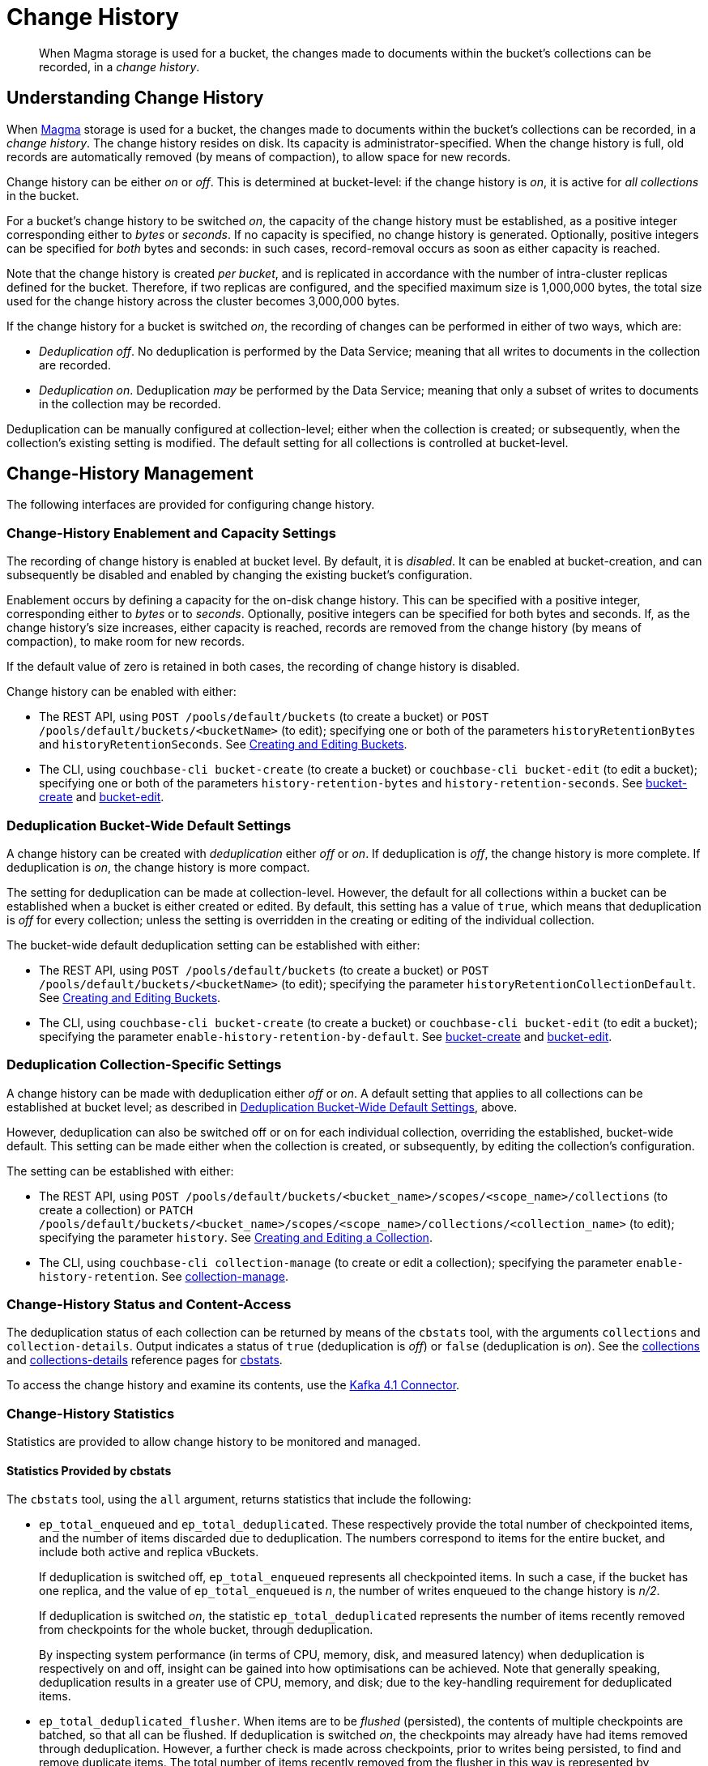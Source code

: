 = Change History
:description: pass:q[When Magma storage is used for a bucket, the changes made to documents within the bucket's collections can be recorded, in a _change history_.]

[abstract]
{description}

[#understanding-change-history]
== Understanding Change History

When xref:learn:buckets-memory-and-storage/storage-engines.adoc#storage-engine-magma[Magma] storage is used for a bucket, the changes made to documents within the bucket's collections can be recorded, in a _change history_.
The change history resides on disk.
Its capacity is administrator-specified.
When the change history is full, old records are automatically removed (by means of compaction), to allow space for new records.

Change history can be either _on_ or _off_.
This is determined at bucket-level: if the change history is _on_, it is active for _all collections_ in the bucket.

For a bucket's change history to be switched _on_, the capacity of the change history must be established, as a positive integer corresponding either to _bytes_ or _seconds_.
If no capacity is specified, no change history is generated.
Optionally, positive integers can be specified for _both_ bytes and seconds: in such cases, record-removal occurs as soon as either capacity is reached.

Note that the change history is created _per bucket_, and is replicated in accordance with the number of intra-cluster replicas defined for the bucket.
Therefore, if two replicas are configured, and the specified maximum size is 1,000,000 bytes, the total size used for the change history across the cluster becomes 3,000,000 bytes.

If the change history for a bucket is switched _on_, the recording of changes can be performed in either of two ways, which are:

* _Deduplication off_.
No deduplication is performed by the Data Service; meaning that all writes to documents in the collection are recorded.

* _Deduplication on_.
Deduplication _may_ be performed by the Data Service; meaning that only a subset of writes to documents in the collection may be recorded.

Deduplication can be manually configured at collection-level; either when the collection is created; or subsequently, when the collection's existing setting is modified.
The default setting for all collections is controlled at bucket-level.

== Change-History Management

The following interfaces are provided for configuring change history.

[#change-history-enablement]
=== Change-History Enablement and Capacity Settings

The recording of change history is enabled at bucket level.
By default, it is _disabled_.
It can be enabled at bucket-creation, and can subsequently be disabled and enabled by changing the existing bucket's configuration.

Enablement occurs by defining a capacity for the on-disk change history.
This can be specified with a positive integer, corresponding either to _bytes_ or to _seconds_.
Optionally, positive integers can be specified for both bytes and seconds.
If, as the change history's size increases, either capacity is reached, records are removed from the change history (by means of compaction), to make room for new records.

If the default value of zero is retained in both cases, the recording of change history is disabled.

Change history can be enabled with either:

* The REST API, using `POST /pools/default/buckets` (to create a bucket) or `POST /pools/default/buckets/<bucketName>` (to edit); specifying one or both of the parameters `historyRetentionBytes` and `historyRetentionSeconds`.
See xref:rest-api:rest-bucket-create.adoc[Creating and Editing Buckets].

* The CLI, using `couchbase-cli bucket-create` (to create a bucket) or `couchbase-cli bucket-edit` (to edit a bucket); specifying one or both of the parameters `history-retention-bytes` and `history-retention-seconds`.
See xref:cli:cbcli/couchbase-cli-bucket-create.adoc[bucket-create] and xref:cli:cbcli/couchbase-cli-bucket-edit.adoc[bucket-edit].

[#deduplication-bucket-wide]
=== Deduplication Bucket-Wide Default Settings

A change history can be created with _deduplication_ either _off_ or _on_.
If deduplication is _off_, the change history is more complete.
If deduplication is _on_, the change history is more compact.

The setting for deduplication can be made at collection-level.
However, the default for all collections within a bucket can be established when a bucket is either created or edited.
By default, this setting has a value of `true`, which means that deduplication is _off_ for every collection; unless the setting is overridden in the creating or editing of the individual collection.

The bucket-wide default deduplication setting can be established with either:

* The REST API, using `POST /pools/default/buckets` (to create a bucket) or `POST /pools/default/buckets/<bucketName>` (to edit); specifying the parameter `historyRetentionCollectionDefault`.
See xref:rest-api:rest-bucket-create.adoc[Creating and Editing Buckets].

* The CLI, using `couchbase-cli bucket-create` (to create a bucket) or `couchbase-cli bucket-edit` (to edit a bucket); specifying the parameter `enable-history-retention-by-default`.
See xref:cli:cbcli/couchbase-cli-bucket-create.adoc[bucket-create] and xref:cli:cbcli/couchbase-cli-bucket-edit.adoc[bucket-edit].

=== Deduplication Collection-Specific Settings

A change history can be made with deduplication either _off_ or _on_.
A default setting that applies to all collections can be established at bucket level; as described in xref:learn:data/change-history.adoc##deduplication-bucket-wide[Deduplication Bucket-Wide Default Settings], above.

However, deduplication can also be switched off or on for each individual collection, overriding the established, bucket-wide default.
This setting can be made either when the collection is created, or subsequently, by editing the collection's configuration.

The setting can be established with either:

* The REST API, using `POST /pools/default/buckets/<bucket_name>/scopes/<scope_name>/collections` (to create a collection) or `PATCH /pools/default/buckets/<bucket_name>/scopes/<scope_name>/collections/<collection_name>` (to edit); specifying the parameter `history`.
See xref:rest-api:creating-a-collection.adoc[Creating and Editing a Collection].

* The CLI, using `couchbase-cli collection-manage` (to create or edit a collection); specifying the parameter `enable-history-retention`.
See xref:cli:cbcli/couchbase-cli-collection-manage.adoc[collection-manage].

=== Change-History Status and Content-Access

The deduplication status of each collection can be returned by means of the `cbstats` tool, with the arguments `collections` and `collection-details`.
Output indicates a status of `true` (deduplication is _off_) or `false` (deduplication is _on_).
See the xref:cli:cbstats/cbstats-collections.adoc[collections] and xref:cli:cbstats/cbstats-collections-details.adoc[collections-details] reference pages for xref:cli:cbstats/cbstats-intro.adoc[cbstats].

To access the change history and examine its contents, use the xref:4.1@kafka-connector::index.adoc[Kafka 4.1 Connector].

=== Change-History Statistics

Statistics are provided to allow change history to be monitored and managed.

==== Statistics Provided by cbstats

The `cbstats` tool, using the `all` argument, returns statistics that include the following:

* `ep_total_enqueued` and `ep_total_deduplicated`.
These respectively provide the total number of checkpointed items, and the number of items discarded due to deduplication.
The numbers correspond to items for the entire bucket, and include both active and replica vBuckets.
+
If deduplication is switched off, `ep_total_enqueued` represents all checkpointed items.
In such a case, if the bucket has one replica, and the value of `ep_total_enqueued` is _n_, the number of writes enqueued to the change history is  _n/2_.
+
If deduplication is switched _on_, the statistic `ep_total_deduplicated` represents the number of items recently removed from checkpoints for the whole bucket, through deduplication.
+
By inspecting system performance (in terms of CPU, memory, disk, and measured latency) when deduplication is respectively on and off, insight can be gained into how optimisations can be achieved.
Note that generally speaking, deduplication results in a greater use of CPU, memory, and disk; due to the key-handling requirement for deduplicated items.

* `ep_total_deduplicated_flusher`.
When items are to be _flushed_ (persisted), the contents of multiple checkpoints are batched, so that all can be flushed.
If deduplication is switched _on_, the checkpoints may already have had items removed through deduplication.
However, a further check is made across checkpoints, prior to writes being persisted, to find and remove duplicate items.
The total number of items recently removed from the flusher in this way is represented by `ep_total_deduplicated_flusher`.

* `history_start_seqno`.
The smallest document _seqno_ that is part of the history retention.
This seqno is the starting point of the history window.
Hence, all documents having seqno higher will be retained.
As more and more data is removed from the window, this seqno will be incremented, to correspond to a later document.

* `history_disk_size`.
On-disk compressed size (after Magma’s block compression and per document compression) of the fragmented and unfragmented data that lies within the history window, expressed _per vBucket_.

For more information, see the reference page for `cbstats` xref:cli:cbstats/cbstats-all.adoc[all].

Note that the use of a tool such as _Grafana_ with some of these statistics -- so as to describe a continuum of readings over time -- may produce more insight than the inspection of a individual figure.

==== Statistics Provided for REST and Prometheus

Metrics are provided for retrieval by either the REST API or Prometheus.
See xref:rest-api:rest-statistics.adoc[Statistics] for information on statistics-retrieval, and the xref:metrics-reference:metrics-reference.adoc[Metrics Reference] for a complete list of available statistics.

In the following descriptions, the _history window_ refers to the time or space specified by the administrator for the change history (by means of, say, the parameters `historyRetentionBytes` and `historyRetentionSeconds`, used with the REST API).

* `kv_total_enqueued`, `kv_total_deduplicated`, and `kv_total_deduplicated_flusher`.
These have the same significance their equivalents, provided by `cbstats`; described immediately above.

* `ep_magma_history_time_evicted`.
The total amount of data (in bytes) so far removed from the change history, due to the limit established with `historyRetentionSeconds` (REST API) or `history-retention-seconds` (CLI).

* `ep_magma_history_size_evicted`.
The total amount of data (in bytes) so far removed from the change history, due to the limit established with `historyRetentionBytes` (REST API) or `history-retention-bytes` (CLI).

* `ep_db_history_file_size`.
On-disk compressed size (after Magma’s block compression and per document compression) of the fragmented and unfragmented data that lies within the history window.

* `vb_max_history_disk_size`.
Maximum amount of history retained across all vBuckets.
The size here is _on-disk compressed_.

* `ep_magma_history_logical_disk_size`.
Size of fragmented and unfragmented data (after per document compression) that lies within the history window.
This, along with `ep_magma_history_logical_data_size`, can be used to compute fragmentation in history.

* `ep_magma_history_logical_data_size`.
Size of unfragmented data (after per document compression) that lies within the history window.
This, along with `ep_magma_history_logical_disk_size`, can be used to compute fragmentation in history.

== See Also

For information on establishing change-history default settings, at bucket-creation time, see xref:rest-api:rest-bucket-create.adoc[Creating and Editing Buckets].
For information on switching on or off _deduplication_ of the change-record for a specific collection, see xref:rest-api:creating-a-collection.adoc[Creating and Editing a Collection].
To examine the deduplication status for each collection in a bucket, see the xref:cli:cbstats/cbstats-collections.adoc[collections] option for `cbstats`.

